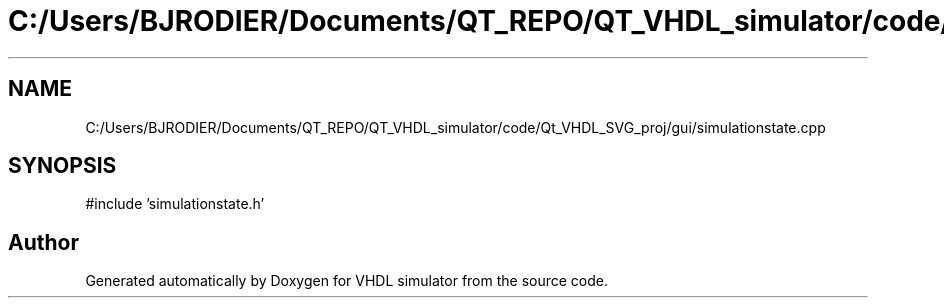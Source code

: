 .TH "C:/Users/BJRODIER/Documents/QT_REPO/QT_VHDL_simulator/code/Qt_VHDL_SVG_proj/gui/simulationstate.cpp" 3 "VHDL simulator" \" -*- nroff -*-
.ad l
.nh
.SH NAME
C:/Users/BJRODIER/Documents/QT_REPO/QT_VHDL_simulator/code/Qt_VHDL_SVG_proj/gui/simulationstate.cpp
.SH SYNOPSIS
.br
.PP
\fR#include 'simulationstate\&.h'\fP
.br

.SH "Author"
.PP 
Generated automatically by Doxygen for VHDL simulator from the source code\&.

